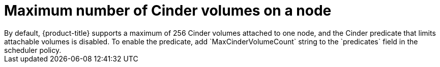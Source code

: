 // Module included in the following assemblies:
//
// * storage/persistent_storage/persistent_storage-cinder.adoc
:_content-type: CONCEPT
[id="persistent-storage-cinder-maximum-volume_{context}"]
= Maximum number of Cinder volumes on a node
By default, {product-title} supports a maximum of 256 Cinder volumes attached to one node, and the Cinder predicate that limits attachable volumes is disabled. To enable the predicate, add `MaxCinderVolumeCount` string to the `predicates` field in the scheduler policy.